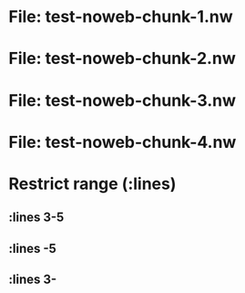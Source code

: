 * File: test-noweb-chunk-1.nw

#+transclude: [[./test-noweb-chunk-1.nw::aaa]] :noweb-chunk
#+transclude: [[./test-noweb-chunk-1.nw::aaa]] :noweb-chunk :src python

#+transclude: [[./test-noweb-chunk-1.nw::bbb]] :noweb-chunk
#+transclude: [[./test-noweb-chunk-1.nw::bbb]] :noweb-chunk :src python

#+transclude: [[./test-noweb-chunk-1.nw::ccc]] :noweb-chunk
#+transclude: [[./test-noweb-chunk-1.nw::ccc]] :noweb-chunk :src python

#+transclude: [[./test-noweb-chunk-1.nw::long chunk name]] :noweb-chunk
#+transclude: [[./test-noweb-chunk-1.nw::long chunk name]] :noweb-chunk :src python

* File: test-noweb-chunk-2.nw

#+transclude: [[./test-noweb-chunk-2.nw::aaa]] :noweb-chunk
#+transclude: [[./test-noweb-chunk-2.nw::aaa]] :noweb-chunk :src python

* File: test-noweb-chunk-3.nw

#+transclude: [[./test-noweb-chunk-3.nw::aaa]] :noweb-chunk
#+transclude: [[./test-noweb-chunk-3.nw::aaa]] :noweb-chunk :src python

* File: test-noweb-chunk-4.nw

#+transclude: [[./test-noweb-chunk-4.nw::aaa]] :noweb-chunk
#+transclude: [[./test-noweb-chunk-4.nw::aaa]] :noweb-chunk :src python

* Restrict range (:lines)
** :lines 3-5
#+transclude: [[./test-noweb-chunk-1.nw::aaa]] :noweb-chunk :lines 3-5
#+transclude: [[./test-noweb-chunk-1.nw::aaa]] :noweb-chunk :lines 3-5 :src python

** :lines -5
#+transclude: [[./test-noweb-chunk-1.nw::aaa]] :noweb-chunk :lines -5
#+transclude: [[./test-noweb-chunk-1.nw::aaa]] :noweb-chunk :lines -5 :src python

** :lines 3-
#+transclude: [[./test-noweb-chunk-1.nw::aaa]] :noweb-chunk :lines 3-
#+transclude: [[./test-noweb-chunk-1.nw::aaa]] :noweb-chunk :lines 3- :src python

